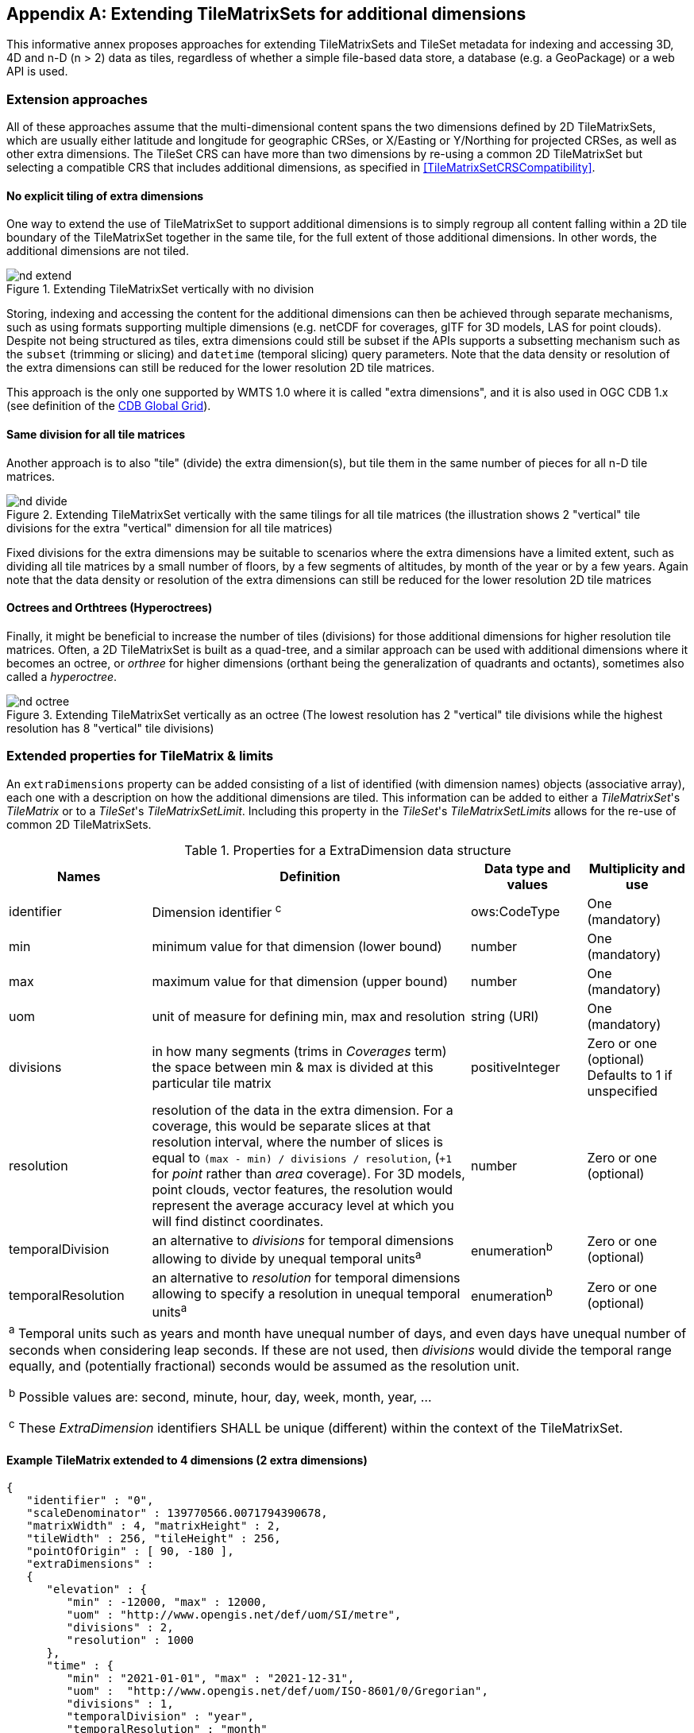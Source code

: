 
[[annex-extending-additional-dimensions]]
[appendix,obligation="informative"]
== Extending TileMatrixSets for additional dimensions

This informative annex proposes approaches for extending TileMatrixSets
and TileSet metadata for indexing and accessing 3D, 4D and n-D
(n > 2) data as tiles, regardless of whether a simple file-based data
store, a database (e.g. a GeoPackage) or a web API is used.

=== Extension approaches

All of these approaches assume that the multi-dimensional content
spans the two dimensions defined by 2D TileMatrixSets, which are
usually either latitude and longitude for geographic CRSes, or X/Easting
or Y/Northing for projected CRSes, as well as other extra dimensions.
The TileSet CRS can have more than two dimensions by re-using a common
2D TileMatrixSet but selecting a compatible CRS that includes
additional dimensions, as specified in <<TileMatrixSetCRSCompatibility>>.

==== No explicit tiling of extra dimensions

One way to extend the use of TileMatrixSet to support additional dimensions
is to simply regroup all content falling within a 2D tile boundary
of the TileMatrixSet together in the same tile, for the full extent
of those additional dimensions. In other words, the additional dimensions
are not tiled.

.Extending TileMatrixSet vertically with no division
image::nd-extend.png[]

Storing, indexing and accessing the content for the additional dimensions
can then be achieved through separate mechanisms, such as using formats
supporting multiple dimensions (e.g. netCDF for coverages, glTF for
3D models, LAS for point clouds). Despite not being structured as
tiles, extra dimensions could still be subset if the APIs supports
a subsetting mechanism such as the `subset` (trimming or slicing)
and `datetime` (temporal slicing) query parameters. Note that the
data density or resolution of the extra dimensions can still be reduced
for the lower resolution 2D tile matrices.

This approach is the only one supported by WMTS 1.0 where it is called
"extra dimensions", and it is also used in OGC CDB 1.x (see definition
of the <<cdb-global-grid-tilematrixset-definition, CDB Global Grid>>).

==== Same division for all tile matrices

Another approach is to also "tile" (divide) the extra dimension(s),
but tile them in the same number of pieces for all n-D tile matrices.

.Extending TileMatrixSet vertically with the same tilings for all tile matrices (the illustration shows 2 "vertical" tile divisions for the extra "vertical" dimension for all tile matrices)
image::nd-divide.png[]

Fixed divisions for the extra dimensions may be suitable to scenarios
where the extra dimensions have a limited extent, such as
dividing all tile matrices by a small number of floors, by a few segments
of altitudes, by month of the year or by a few years.
Again note that the data density or resolution of the extra dimensions
can still be reduced for the lower resolution 2D tile matrices

==== Octrees and Orthtrees (Hyperoctrees)

Finally, it might be beneficial to increase the number of tiles (divisions)
for those additional dimensions for higher resolution tile matrices.
Often, a 2D TileMatrixSet is built as a quad-tree, and a similar approach
can be used with additional dimensions where it becomes an octree,
or _orthree_ for higher dimensions (orthant being the generalization
of quadrants and octants), sometimes also called a _hyperoctree_.

.Extending TileMatrixSet vertically as an octree (The lowest resolution has 2 "vertical" tile divisions while the highest resolution has 8 "vertical" tile divisions)
image::nd-octree.png[]

=== Extended properties for TileMatrix & limits

An `extraDimensions` property can be added consisting of a list of
identified (with dimension names) objects (associative array), each
one with a description on how the additional dimensions are tiled.
This information can be added to either a _TileMatrixSet_'s _TileMatrix_
or to a _TileSet_'s _TileMatrixSetLimit_. Including this property
in the _TileSet_'s _TileMatrixSetLimits_ allows for the re-use of
common 2D TileMatrixSets.

.Properties for a ExtraDimension data structure
[cols="21,47,17,15",options="header"]
|===
| Names | Definition | Data type and values | Multiplicity and use

| identifier | Dimension identifier ^c^ | ows:CodeType | One (mandatory)
| min | minimum value for that dimension (lower bound) | number
| One (mandatory)
| max | maximum value for that dimension (upper bound) | number
| One (mandatory)
| uom | unit of measure for defining min, max and resolution | string (URI)
| One (mandatory)
| divisions | in how many segments (trims in _Coverages_ term) the
space between min & max is divided at this particular tile matrix
| positiveInteger | Zero or one (optional) Defaults to 1 if unspecified
| resolution | resolution of the data in the extra dimension. For
a coverage, this would be separate slices at that resolution interval,
where the number of slices is equal to `(max - min) / divisions /
resolution`, (`+1` for _point_ rather than _area_ coverage). For 3D
models, point clouds, vector features, the resolution would represent
the average accuracy level at which you will find distinct coordinates.
| number | Zero or one (optional)
| temporalDivision   | an alternative to _divisions_ for temporal
dimensions allowing to divide by unequal temporal units^a^ | enumeration^b^
| Zero or one (optional)
| temporalResolution | an alternative to _resolution_ for temporal
dimensions allowing to specify a resolution in unequal temporal units^a^
| enumeration^b^ | Zero or one (optional)
4+| ^a^ Temporal units such as years and month have unequal number
of days, and even days have unequal number of seconds when considering
leap seconds.
If these are not used, then _divisions_ would divide the temporal
range equally, and (potentially fractional) seconds would be assumed
as the resolution unit.

^b^ Possible values are: second, minute, hour, day, week, month, year, ...

^c^ These _ExtraDimension_ identifiers SHALL be unique (different)
within the context of the TileMatrixSet.

|===

==== Example TileMatrix extended to 4 dimensions (2 extra dimensions)

[source, json]
----
{
   "identifier" : "0",
   "scaleDenominator" : 139770566.0071794390678,
   "matrixWidth" : 4, "matrixHeight" : 2,
   "tileWidth" : 256, "tileHeight" : 256,
   "pointOfOrigin" : [ 90, -180 ],
   "extraDimensions" :
   {
      "elevation" : {
         "min" : -12000, "max" : 12000,
         "uom" : "http://www.opengis.net/def/uom/SI/metre",
         "divisions" : 2,
         "resolution" : 1000
      },
      "time" : {
         "min" : "2021-01-01", "max" : "2021-12-31",
         "uom" :  "http://www.opengis.net/def/uom/ISO-8601/0/Gregorian",
         "divisions" : 1,
         "temporalDivision" : "year",
         "temporalResolution" : "month"
      }
   }
}
----

In this example the low-resolution overview tile matrix would feature
4 x 2 x 2 x 1 (16) tiles,
each containing e.g. a 4+D coverage (a tile may contain additional
dimensions beyond what is specified in the TileMatrixSet)
with 256 x 256 x 12 x 12 values (equivalent to 144 regular 2D lat/lon
slices or tiles).

This _extraDimensions_ property supports any of the three approaches
proposed above:

* The first approach (no explicit tiling of extra dimensions) does
not strictly require this _extraDimensions_ property,
but may benefit from the ability to explicitly list the available
dimensions and their extent, and to also specify a different _resolution_
at each tile matrix.
* The second approach (same division for all tile matrices) is handled
by specifying the same _divisions_ value for all tile matrices.
Note that the _resolution_ may still differ.
* For the third approach (octrees and orthtrees), both the _divisions_
and _resolution_ properties would differ for each tile matrix.

=== Data contained in tiles

==== Vector Features

Many vector formats support geometry with an extra coordinate for
the depth dimension to allow defining
3D geometry for simple features such as points, lines and polygons.
Some formats may also explicitly support defining solids such as polyhedrons.
Different approaches can be used to tile those features, e.g. picking
one of the three aforementioned ways to divide (or not divide) those
extra dimensions,
and deciding whether to clip the features at tile boundaries (potentially
marking artificial segments
to facilitate reconstruction) or allow them to spill onto neighboring
tiles so as to preserve the features whole. For formats that do not
allow extra dimensions, properties that are not supposed to be spatial
may contain coordinates (temporal).

==== Coverages

Coverage tiles can contain additional dimensions, which may or may
not have gone through a trim operation.
A precise subset operation corresponds to each of the three proposed
approach, which would also typically make use of a re-scaling (downsampling)
operation as well to produce the lower resolution tiles.

==== Point Clouds

Point cloud data can be stored in tiles based on TileMatrixSets extended
to 3D space, and thinned for lower resolution tile matrices.
High-resolution point clouds would benefit from dividing the vertical
dimension (using the second or third approach).

==== Point Features instantiating 3D models

One way to define 3D environments is to define 3D models in local
3D space and then instantiate them once or more by geo-referencing
them
and orienting them (i.e. defining a _GeoPose_). This can be accomplished
by the use of point features and optional orientation and/or scaling
property
(which could either consist of a single or multiple values, e.g. only
allowing yaw orientation or scaling all dimensions by the same factor,
or also allowing to pitch and roll orientation, or separately scale
the x, y and z dimensions).
In CDB 1.x, this approach is used for both geo-typical as well as
for geo-specific models.

It is especially suitable for shared geo-typical models which are
defined only once and re-used many times, including in multiple tiles,
for example to build forests re-using models of trees while varying
their sizes and orientations.
Such models (and potentially their textures as well) would then need
to be accessible separately from the tiling hierarchy.
For example, vector tiles could be available as usual at, e.g.:

    trees/tiles/GNOSISGlobalGrid/13/5200/5715.json
    trees/tiles/GNOSISGlobalGrid/13/5200/5715.mvt

while referencing shared 3D models, available at `models/{modelId}`
and textures at `textures/{textureId}`, e.g.:

    trees/models/coniferous_tree01.glb
    trees/models/coniferous_tree01.e3d
    trees/textures/1.jpg

A specific schema can be defined for position, orientation
(e.g. yaw, pitch, roll), and scale (x, y, z), and a feature encoded
as GeoJSON could look like:

[source,json]
----
 {
    "type" : "Feature",
    "id" : 1175,
    "geometry" :
    {
       "type" : "Point",
       "coordinates" : [ -117.1577729394728, 32.8687124736055, 0 ]
    },
    "properties" :
    {
       "modelId" : "coniferous_tree01",
       "modelScale" : [ 1.0, 0.8, 1.1 ],
       "modelOrientation" : [ 323.0, 0, 0 ]
    }
 }
----

The vertical position could either be relative to the terrain, to
facilitate the use of different elevation models, or absolute coordinates
in the CRS (e.g. relative to the WGS84 spheroid).

With this approach, only the points are clipped to the tile's boundary,
while the models themselves may extend beyond.
Techniques could be used to manage handling this scenario, such as
still including the points from neighboring tiles spilling into the
current tile, but flagging them as such.

==== Batched 3D Models

Another approach is to define a single 3D mesh batching all content
within the tile.
This approach is used by _3D Tiles_ and _i3s_ tilesets.

This could either clip the geometry exactly at the tile's boundary,
or allow spilling onto the neighboring tiles,
in which case information about the precise 3D bounding volume of
the tile's content can come in handy.

Ideally, the mesh is defined with the center of the tile
(e.g latitude, longitude and spheroid height) as the local origin,
with the local axes
lined up to the TileMatrixSet axes and the vertical axis orthogonal
to them, and no separate geo-referencing or orientation information
is required.
This way, a tile from anywhere in the world opened in a 3D model viewer
or editor would always have for example its buildings appear properly
oriented upwards.

It is also useful to identify which portions of the mesh
(e.g. triangles or faces) make up a particular features, e.g. the
terrain, or a particular building, if supported by the 3D model format.
The tiles batching 3D models can then follow the regular TileMatrixSet
hierarchy. As an example the following paths could offer glTF, E3D
and (_3D Tiles_) Batched 3D Model (consisting of glTF plus a header
including e.g. a feature table) containing all buildings in a particular
tile:

    buildings/tiles/GNOSISGlobalGrid/13/5200/5715.glb
    buildings/tiles/GNOSISGlobalGrid/13/5200/5715.e3d
    buildings/tiles/GNOSISGlobalGrid/13/5200/5715.b3dm

=== Relationship with _3D Tiles_ and _i3s_

The _3D Tiles_ and _i3s_ OGC community standards describe Bounding
Volume Hierarchies (BVH) of 3D data.
Those BVH _tilesets_ allow dimensions of each tile to differ.
While a TileMatrixSet can be used as the basis for producing _3D Tiles_
or _i3s_ BVH tilesets, not all _3D Tiles_ or _i3s_ tilesets need to
be based on a TileMatrixSet.

When deciding on the use of a TileMatrixSet to define such tilesets,
the space is partitioned exactly the same way,
regardless of the content within that space.
This has the advantage of allowing to deterministically access data
for a particular portion of space from a fixed location irrespective
of what or how much data may be contained in that space.

An alternative approach allowed by BVH is to distribute the data in
tiles based on density, with the objective to balance the amount of
data per tile, reducing the overhead of having many tiles where data
is sparse, while avoiding a heavy load per tile in dense areas.

3D datasets based on a TileMatrixSet can be distributed as tiles just
like 2D tilesets instead (or in addition to) as
Bounding Volume Hierarchies (e.g. 3D Tiles and/or i3s), where the
latter can simply reference the former
(e.g. linking to _.b3dm_ files organized in TileMatrixSet paths).
